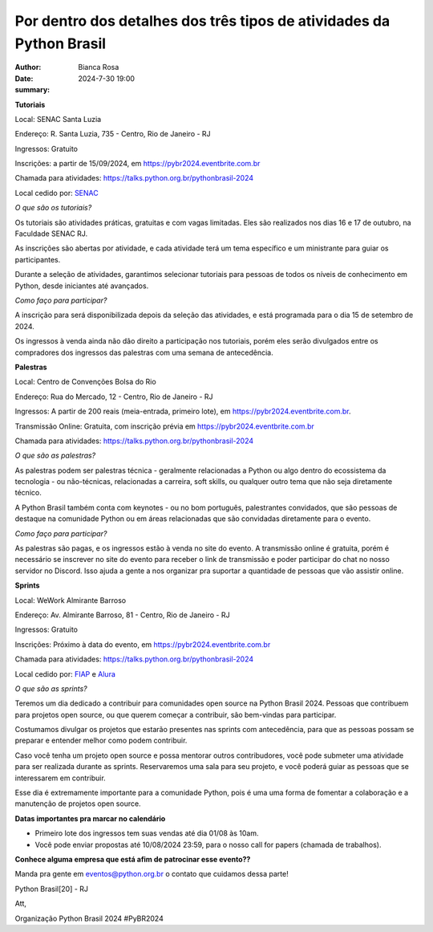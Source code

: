 Por dentro dos detalhes dos três tipos de atividades da Python Brasil
===========================================================================

:author: Bianca Rosa
:date: 2024-7-30 19:00
:summary: 

**Tutoriais**

Local: SENAC Santa Luzia

Endereço: R. Santa Luzia, 735 - Centro, Rio de Janeiro - RJ

Ingressos: Gratuito

Inscrições: a partir de 15/09/2024, em https://pybr2024.eventbrite.com.br

Chamada para atividades: https://talks.python.org.br/pythonbrasil-2024

Local cedido por: `SENAC <https://www.senac.br>`_

*O que são os tutoriais?*

Os tutoriais são atividades práticas, gratuitas e com vagas limitadas. Eles são realizados nos dias 16 e 17 de outubro, na Faculdade SENAC RJ.

As inscrições são abertas por atividade, e cada atividade terá um tema específico e um ministrante para guiar os participantes.

Durante a seleção de atividades, garantimos selecionar tutoriais para pessoas de todos os níveis de conhecimento em Python, desde iniciantes até avançados.

*Como faço para participar?*

A inscrição para será disponibilizada depois da seleção das atividades, e está programada para o dia 15 de setembro de 2024.

Os ingressos à venda ainda não dão direito a participação nos tutoriais, porém eles serão divulgados entre os compradores dos ingressos das palestras com uma semana de antecedência.

**Palestras**

Local: Centro de Convenções Bolsa do Rio

Endereço: Rua do Mercado, 12 - Centro, Rio de Janeiro - RJ

Ingressos: A partir de 200 reais (meia-entrada, primeiro lote), em https://pybr2024.eventbrite.com.br.

Transmissão Online: Gratuita, com inscrição prévia em https://pybr2024.eventbrite.com.br

Chamada para atividades: https://talks.python.org.br/pythonbrasil-2024

*O que são as palestras?*

As palestras podem ser palestras técnica - geralmente relacionadas a Python ou algo dentro do ecossistema da tecnologia - ou não-técnicas, relacionadas a carreira, soft skills, ou qualquer outro tema que não seja diretamente técnico.

A Python Brasil também conta com keynotes - ou no bom português, palestrantes convidados, que são pessoas de destaque na comunidade Python ou em áreas relacionadas que são convidadas diretamente para o evento.

*Como faço para participar?*

As palestras são pagas, e os ingressos estão à venda no site do evento. A transmissão online é gratuita, porém é necessário se inscrever no site do evento para receber o link de transmissão e poder participar do chat no nosso servidor no Discord. Isso ajuda a gente a nos organizar pra suportar a quantidade de pessoas que vão assistir online.

**Sprints**

Local: WeWork Almirante Barroso

Endereço: Av. Almirante Barroso, 81 - Centro, Rio de Janeiro - RJ

Ingressos: Gratuito

Inscrições: Próximo à data do evento, em https://pybr2024.eventbrite.com.br

Chamada para atividades: https://talks.python.org.br/pythonbrasil-2024

Local cedido por: `FIAP <https://www.alura.com.br>`_ e `Alura <https://alura.com.br>`_

*O que são as sprints?*

Teremos um dia dedicado a contribuir para comunidades open source na Python Brasil 2024. Pessoas que contribuem para projetos open source, ou que querem começar a contribuir, são bem-vindas para participar.

Costumamos divulgar os projetos que estarão presentes nas sprints com antecedência, para que as pessoas possam se preparar e entender melhor como podem contribuir. 

Caso você tenha um projeto open source e possa mentorar outros contribudores, você pode submeter uma atividade para ser realizada durante as sprints. Reservaremos uma sala para seu projeto, e você poderá guiar as pessoas que se interessarem em contribuir.

Esse dia é extremamente importante para a comunidade Python, pois é uma uma forma de fomentar a colaboração e a manutenção de projetos open source.

**Datas importantes pra marcar no calendário**

- Primeiro lote dos ingressos tem suas vendas até dia 01/08 às 10am.
- Você pode enviar propostas até 10/08/2024 23:59, para o nosso call for papers (chamada de trabalhos).

**Conhece alguma empresa que está afim de patrocinar esse evento??**

Manda pra gente em eventos@python.org.br o contato que cuidamos dessa parte!

Python Brasil[20] - RJ

Att,

Organização Python Brasil 2024
#PyBR2024
